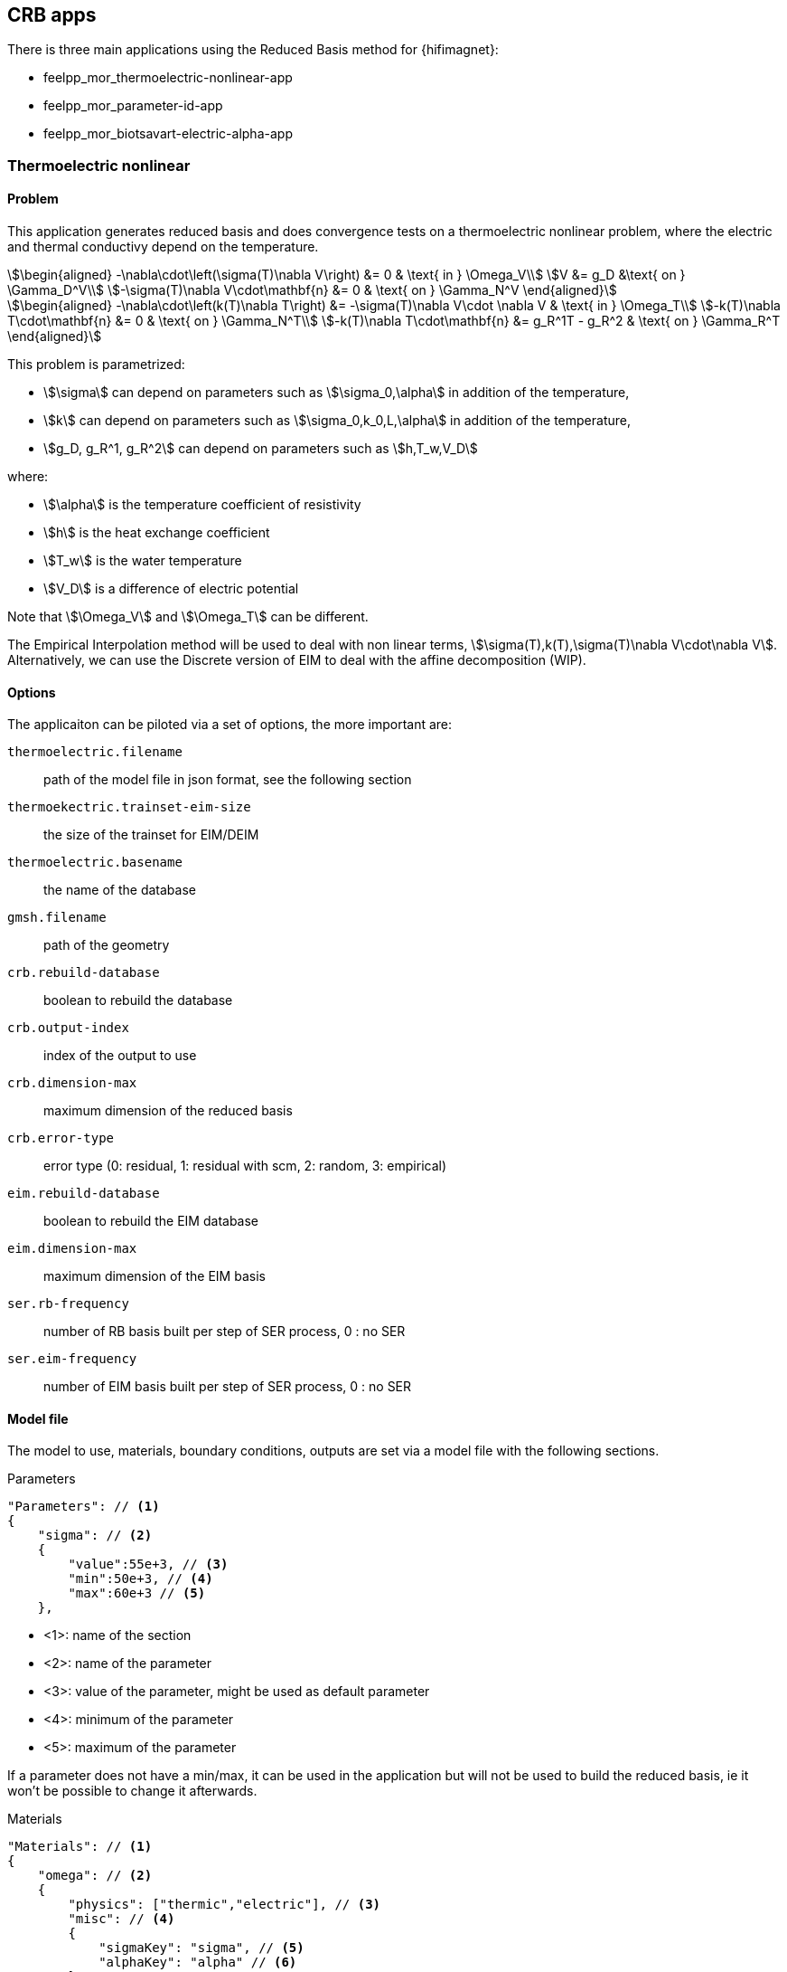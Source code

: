 == CRB apps

There is three main applications using the Reduced Basis method for {hifimagnet}:

- feelpp_mor_thermoelectric-nonlinear-app
- feelpp_mor_parameter-id-app
- feelpp_mor_biotsavart-electric-alpha-app

=== Thermoelectric nonlinear

==== Problem

This application generates reduced basis and does convergence tests on a thermoelectric nonlinear problem, where the electric and thermal conductivy depend on the temperature.
[stem]
++++
\begin{aligned}
-\nabla\cdot\left(\sigma(T)\nabla V\right) &= 0 & \text{ in } \Omega_V\\
V &= g_D &\text{ on } \Gamma_D^V\\
-\sigma(T)\nabla V\cdot\mathbf{n} &= 0 & \text{ on } \Gamma_N^V
\end{aligned}
++++

[stem]
++++
\begin{aligned}
-\nabla\cdot\left(k(T)\nabla T\right) &= -\sigma(T)\nabla V\cdot \nabla V & \text{ in } \Omega_T\\
-k(T)\nabla T\cdot\mathbf{n} &= 0 & \text{ on } \Gamma_N^T\\
-k(T)\nabla T\cdot\mathbf{n} &= g_R^1T - g_R^2 & \text{ on } \Gamma_R^T
\end{aligned}
++++

This problem is parametrized:

- stem:[\sigma] can depend on parameters such as stem:[\sigma_0,\alpha] in addition of the temperature,
- stem:[k] can depend on parameters such as stem:[\sigma_0,k_0,L,\alpha] in addition of the temperature,
- stem:[g_D, g_R^1, g_R^2] can depend on parameters such as stem:[h,T_w,V_D]

where:

- stem:[\alpha] is the temperature coefficient of resistivity
- stem:[h] is the heat exchange coefficient
- stem:[T_w] is the water temperature
- stem:[V_D] is a difference of electric potential

Note that stem:[\Omega_V] and stem:[\Omega_T] can be different.

The Empirical Interpolation method will be used to deal with non linear terms, stem:[\sigma(T),k(T),\sigma(T)\nabla V\cdot\nabla V].
Alternatively, we can use the Discrete version of EIM to deal with the affine decomposition (WIP).

==== Options

The applicaiton can be piloted via a set of options, the more important are:

`thermoelectric.filename`:: path of the model file in json format, see the following section
`thermoekectric.trainset-eim-size`:: the size of the trainset for EIM/DEIM
`thermoelectric.basename`:: the name of the database
`gmsh.filename`:: path of the geometry
`crb.rebuild-database`:: boolean to rebuild the database
`crb.output-index`:: index of the output to use
`crb.dimension-max`:: maximum dimension of the reduced basis
`crb.error-type`:: error type (0: residual, 1: residual with scm, 2: random, 3: empirical)
`eim.rebuild-database`:: boolean to rebuild the EIM database
`eim.dimension-max`:: maximum dimension of the EIM basis
`ser.rb-frequency`:: number of RB basis built per step of SER process, 0 : no SER
`ser.eim-frequency`:: number of EIM basis built per step of SER process, 0 : no SER

==== Model file

The model to use, materials, boundary conditions, outputs are set via a model file with the following sections.

.Parameters
[source,json,indent=0]
----
    "Parameters": // <1>
    {
        "sigma": // <2>
        {
            "value":55e+3, // <3>
            "min":50e+3, // <4>
            "max":60e+3 // <5>
        },
----

- <1>: name of the section
- <2>: name of the parameter
- <3>: value of the parameter, might be used as default parameter
- <4>: minimum of the parameter
- <5>: maximum of the parameter

If a parameter does not have a min/max, it can be used in the application but will not be used to build the reduced basis, ie it won't be possible to change it afterwards.

.Materials
[source,json,indent=0]
----
    "Materials": // <1>
    {
        "omega": // <2>
        {
            "physics": ["thermic","electric"], // <3>
            "misc": // <4>
            {
                "sigmaKey": "sigma", // <5>
                "alphaKey": "alpha" // <6>
            }
        }
----

- <1>: name of the section
- <2>: name of the material
- <3>: physics of the material, can be `thermic` or `electric` or both
- <4>: miscalleneous properties of the material
- <5>: the name of the parameter to use for `sigma`
- <6>: the name of the parameter to use for `alpha`

.Boundary conditions
[source,json,indent=0]
----
"BoundaryConditions": // <1>
{
    "field": // <2>
    {
        "type": // <3>
        {
            "marker": // <4>
            {
                "expr":"expression" // <5>
                "expr1":"expression" // <6>
                "expr2":"expression" //<7>
                "material":"omega" // <8>
            }
        }
    }
}
----

- <1>: name of the section
- <2>: name of the field: can be either `potential` or `temperature`
- <3>: type of the condition: can be `Dirichlet` for `potential` or `Robin` for `temperature
- <4>: marker on which to apply the condition
- <5>: expression for the Dirichlet condition stem:[g_D], can depend on the parameters
- <6>: first expression for the Robin condition stem:[g_R^1], can depend on the parameters
- <7>: second expression for the Robin condition stem:[g_R^2], can depend on the parameters
- <8>: name of the material to use for weak Dirichlet conditions

.Outputs
[source,json,indent=0]
----
    "Outputs": // <1>
    {
        "average_temp": // <2>
        {
            "type":"averageTemp", // <3>
            "markers":"omega", // <4>
            "topodim":3 // <5>
        },
        "intensity":
        {
            "type":"intensity",
            "markers":"V0",
            "topodim":2
        },
        "point1":
        {
            "type":"point",
            "coord":"{0,1.5,1}", // <6>
            "field":"electric-potential" // <7>
        },
----

- <1>: name of the section
- <2>: name of the output
- <3>: type of the output: can be `averageTemp` for the average temperature, `intensity` for the intensity of the electric field or `point` for the value of field at a point
- <4>: marker on which applying the ouptut, only for `averageTemp` and `intensity`
- <5>: topological dimension of the marker
- <6>: coordinates of the point
- <7>: field to compute the value, can be `eletric-potential` or `temperature`

Be careful that the order in the json does not corresponds to the index given in the option `crb.output-index`.

=== Parameter Identification

This application uses a reduced basis to do parameter identification.

==== Problem

==== Options

==== Model file

=== Geometric Optimization

This application generates reduced basis for a electric and biot-savart problem and does geometric optimization

==== Problem

==== Options

==== Model file


